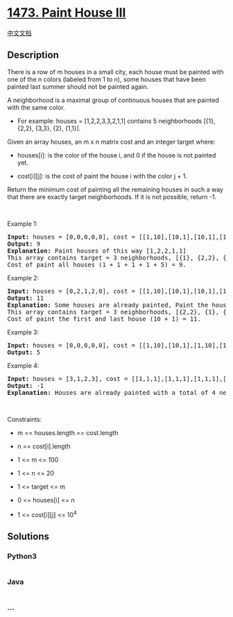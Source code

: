 * [[https://leetcode.com/problems/paint-house-iii][1473. Paint House
III]]
  :PROPERTIES:
  :CUSTOM_ID: paint-house-iii
  :END:
[[./solution/1400-1499/1473.Paint House III/README.org][中文文档]]

** Description
   :PROPERTIES:
   :CUSTOM_ID: description
   :END:

#+begin_html
  <p>
#+end_html

There is a row of m houses in a small city, each house must be painted
with one of the n colors (labeled from 1 to n), some houses that have
been painted last summer should not be painted again.

#+begin_html
  </p>
#+end_html

#+begin_html
  <p>
#+end_html

A neighborhood is a maximal group of continuous houses that are painted
with the same color.

#+begin_html
  </p>
#+end_html

#+begin_html
  <ul>
#+end_html

#+begin_html
  <li>
#+end_html

For example: houses = [1,2,2,3,3,2,1,1] contains 5 neighborhoods [{1},
{2,2}, {3,3}, {2}, {1,1}].

#+begin_html
  </li>
#+end_html

#+begin_html
  </ul>
#+end_html

#+begin_html
  <p>
#+end_html

Given an array houses, an m x n matrix cost and an integer target where:

#+begin_html
  </p>
#+end_html

#+begin_html
  <ul>
#+end_html

#+begin_html
  <li>
#+end_html

houses[i]: is the color of the house i, and 0 if the house is not
painted yet.

#+begin_html
  </li>
#+end_html

#+begin_html
  <li>
#+end_html

cost[i][j]: is the cost of paint the house i with the color j + 1.

#+begin_html
  </li>
#+end_html

#+begin_html
  </ul>
#+end_html

#+begin_html
  <p>
#+end_html

Return the minimum cost of painting all the remaining houses in such a
way that there are exactly target neighborhoods. If it is not possible,
return -1.

#+begin_html
  </p>
#+end_html

#+begin_html
  <p>
#+end_html

 

#+begin_html
  </p>
#+end_html

#+begin_html
  <p>
#+end_html

Example 1:

#+begin_html
  </p>
#+end_html

#+begin_html
  <pre>
  <strong>Input:</strong> houses = [0,0,0,0,0], cost = [[1,10],[10,1],[10,1],[1,10],[5,1]], m = 5, n = 2, target = 3
  <strong>Output:</strong> 9
  <strong>Explanation:</strong> Paint houses of this way [1,2,2,1,1]
  This array contains target = 3 neighborhoods, [{1}, {2,2}, {1,1}].
  Cost of paint all houses (1 + 1 + 1 + 1 + 5) = 9.
  </pre>
#+end_html

#+begin_html
  <p>
#+end_html

Example 2:

#+begin_html
  </p>
#+end_html

#+begin_html
  <pre>
  <strong>Input:</strong> houses = [0,2,1,2,0], cost = [[1,10],[10,1],[10,1],[1,10],[5,1]], m = 5, n = 2, target = 3
  <strong>Output:</strong> 11
  <strong>Explanation:</strong> Some houses are already painted, Paint the houses of this way [2,2,1,2,2]
  This array contains target = 3 neighborhoods, [{2,2}, {1}, {2,2}]. 
  Cost of paint the first and last house (10 + 1) = 11.
  </pre>
#+end_html

#+begin_html
  <p>
#+end_html

Example 3:

#+begin_html
  </p>
#+end_html

#+begin_html
  <pre>
  <strong>Input:</strong> houses = [0,0,0,0,0], cost = [[1,10],[10,1],[1,10],[10,1],[1,10]], m = 5, n = 2, target = 5
  <strong>Output:</strong> 5
  </pre>
#+end_html

#+begin_html
  <p>
#+end_html

Example 4:

#+begin_html
  </p>
#+end_html

#+begin_html
  <pre>
  <strong>Input:</strong> houses = [3,1,2,3], cost = [[1,1,1],[1,1,1],[1,1,1],[1,1,1]], m = 4, n = 3, target = 3
  <strong>Output:</strong> -1
  <strong>Explanation:</strong> Houses are already painted with a total of 4 neighborhoods [{3},{1},{2},{3}] different of target = 3.
  </pre>
#+end_html

#+begin_html
  <p>
#+end_html

 

#+begin_html
  </p>
#+end_html

#+begin_html
  <p>
#+end_html

Constraints:

#+begin_html
  </p>
#+end_html

#+begin_html
  <ul>
#+end_html

#+begin_html
  <li>
#+end_html

m == houses.length == cost.length

#+begin_html
  </li>
#+end_html

#+begin_html
  <li>
#+end_html

n == cost[i].length

#+begin_html
  </li>
#+end_html

#+begin_html
  <li>
#+end_html

1 <= m <= 100

#+begin_html
  </li>
#+end_html

#+begin_html
  <li>
#+end_html

1 <= n <= 20

#+begin_html
  </li>
#+end_html

#+begin_html
  <li>
#+end_html

1 <= target <= m

#+begin_html
  </li>
#+end_html

#+begin_html
  <li>
#+end_html

0 <= houses[i] <= n

#+begin_html
  </li>
#+end_html

#+begin_html
  <li>
#+end_html

1 <= cost[i][j] <= 10^4

#+begin_html
  </li>
#+end_html

#+begin_html
  </ul>
#+end_html

** Solutions
   :PROPERTIES:
   :CUSTOM_ID: solutions
   :END:

#+begin_html
  <!-- tabs:start -->
#+end_html

*** *Python3*
    :PROPERTIES:
    :CUSTOM_ID: python3
    :END:
#+begin_src python
#+end_src

*** *Java*
    :PROPERTIES:
    :CUSTOM_ID: java
    :END:
#+begin_src java
#+end_src

*** *...*
    :PROPERTIES:
    :CUSTOM_ID: section
    :END:
#+begin_example
#+end_example

#+begin_html
  <!-- tabs:end -->
#+end_html
